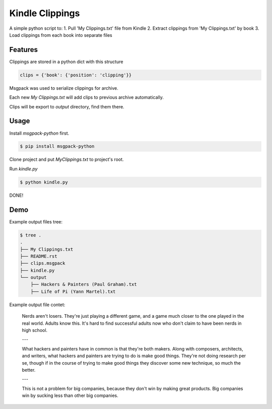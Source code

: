 Kindle Clippings
================

A simple python script to:
1. Pull 'My Clippings.txt' file from Kindle
2. Extract clippings from 'My Clippings.txt' by book
3. Load clippings from each book into separate files

Features
--------

Clippings are stored in a python dict with this structure

.. code:: py

    clips = {'book': {'position': 'clipping'}}

Msgpack was used to serialize clippings for archive.

Each new `My Clippings.txt` will add clips to previous archive automatically.

Clips will be export to `output` directory, find them there.


Usage
-----

Install `msgpack-python` first.

.. code:: bash

    $ pip install msgpack-python

Clone project and put `My\ Clippings.txt` to project's root.

Run `kindle.py`

.. code:: bash

    $ python kindle.py

DONE!


Demo
----

Example output files tree:

.. code:: bash

    $ tree .
    .
    ├── My Clippings.txt
    ├── README.rst
    ├── clips.msgpack
    ├── kindle.py
    └── output
        ├── Hackers & Painters (Paul Graham).txt
        ├── Life of Pi (Yann Martel).txt

Example output file contet:

    Nerds aren't losers. They're just playing a different game, and a game much closer to the one played in the real world. Adults know this. It's hard to find successful adults now who don't claim to have been nerds in high school.

    ---

    What hackers and painters have in common is that they're both makers. Along with composers, architects, and writers, what hackers and painters are trying to do is make good things. They're not doing research per se, though if in the course of trying to make good things they discover some new technique, so much the better.

    ---

    This is not a problem for big companies, because they don't win by making great products. Big companies win by sucking less than other big companies.

